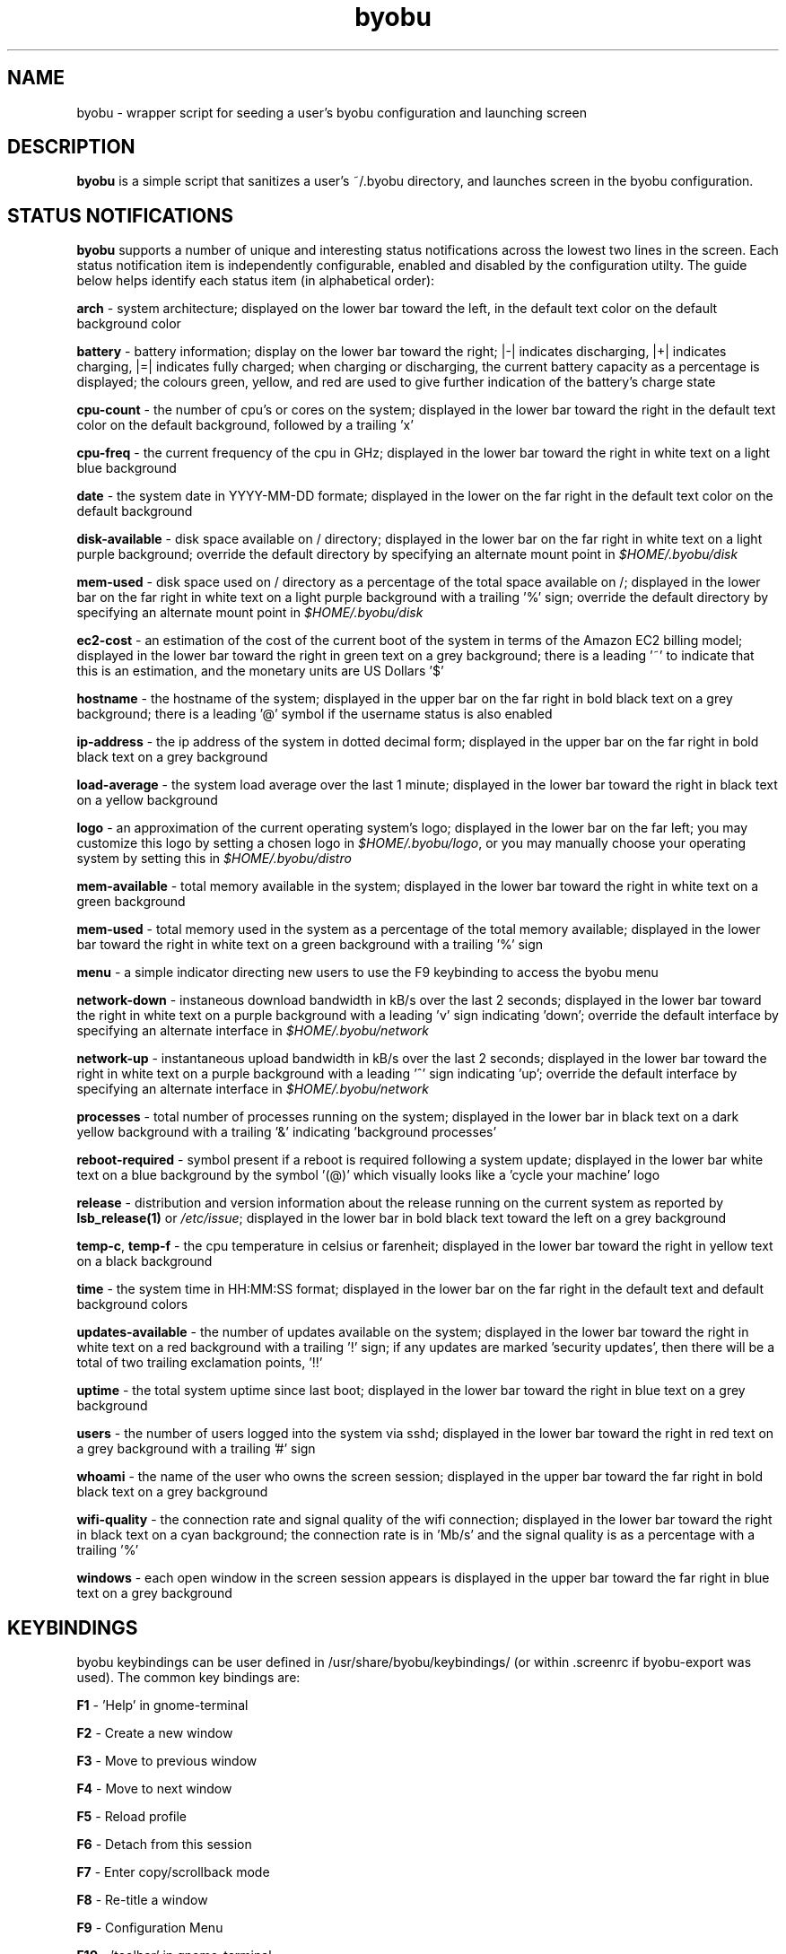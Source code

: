 .TH byobu 1 "11 Feb 2009" byobu "byobu"
.SH NAME
byobu \- wrapper script for seeding a user's byobu configuration and launching screen

.SH DESCRIPTION
\fBbyobu\fP is a simple script that sanitizes a user's ~/.byobu directory, and launches screen in the byobu configuration.

.SH STATUS NOTIFICATIONS

\fBbyobu\fP supports a number of unique and interesting status notifications across the lowest two lines in the screen.  Each status notification item is independently configurable, enabled and disabled by the configuration utilty.  The guide below helps identify each status item (in alphabetical order):

\fBarch\fP \- system architecture; displayed on the lower bar toward the left, in the default text color on the default background color

\fBbattery\fP \- battery information; display on the lower bar toward the right; |\-| indicates discharging, |+| indicates charging, |=| indicates fully charged;  when charging or discharging, the current battery capacity as a percentage is displayed;  the colours green, yellow, and red are used to give further indication of the battery's charge state

\fBcpu-count\fP \- the number of cpu's or cores on the system; displayed in the lower bar toward the right in the default text color on the default background, followed by a trailing 'x'

\fBcpu-freq\fP \- the current frequency of the cpu in GHz; displayed in the lower bar toward the right in white text on a light blue background

\fBdate\fP \- the system date in YYYY-MM-DD formate; displayed in the lower on the far right in the default text color on the default background

\fBdisk-available\fP \- disk space available on / directory; displayed in the lower bar on the far right in white text on a light purple background; override the default directory by specifying an alternate mount point in \fI$HOME/.byobu/disk\fP

\fBmem-used\fP \- disk space used on / directory as a percentage of the total space available on /; displayed in the lower bar on the far right in white text on a light purple background with a trailing '%' sign; override the default directory by specifying an alternate mount point in \fI$HOME/.byobu/disk\fP

\fBec2-cost\fP \- an estimation of the cost of the current boot of the system in terms of the Amazon EC2 billing model; displayed in the lower bar toward the right in green text on a grey background; there is a leading '~' to indicate that this is an estimation, and the monetary units are US Dollars '$'

\fBhostname\fP \- the hostname of the system; displayed in the upper bar on the far right in bold black text on a grey background; there is a leading '@' symbol if the username status is also enabled

\fBip-address\fP \- the ip address of the system in dotted decimal form; displayed in the upper bar on the far right in bold black text on a grey background

\fBload-average\fP \- the system load average over the last 1 minute; displayed in the lower bar toward the right in black text on a yellow background

\fBlogo\fP \- an approximation of the current operating system's logo; displayed in the lower bar on the far left; you may customize this logo by setting a chosen logo in \fI$HOME/.byobu/logo\fP, or you may manually choose your operating system by setting this in \fI$HOME/.byobu/distro\fP

\fBmem-available\fP \- total memory available in the system; displayed in the lower bar toward the right in white text on a green background

\fBmem-used\fP \- total memory used in the system as a percentage of the total memory available; displayed in the lower bar toward the right in white text on a green background with a trailing '%' sign

\fBmenu\fP \- a simple indicator directing new users to use the F9 keybinding to access the byobu menu

\fBnetwork-down\fP \- instaneous download bandwidth in kB/s over the last 2 seconds; displayed in the lower bar toward the right in white text on a purple background with a leading 'v' sign indicating 'down'; override the default interface by specifying an alternate interface in \fI$HOME/.byobu/network\fP

\fBnetwork-up\fP \- instantaneous upload bandwidth in kB/s over the last 2 seconds; displayed in the lower bar toward the right in white text on a purple background with a leading '^' sign indicating 'up'; override the default interface by specifying an alternate interface in \fI$HOME/.byobu/network\fP

\fBprocesses\fP \- total number of processes running on the system; displayed in the lower bar in black text on a dark yellow background with a trailing '&' indicating 'background processes'

\fBreboot-required\fP \- symbol present if a reboot is required following a system update; displayed in the lower bar white text on a blue background by the symbol '(@)' which visually looks like a 'cycle your machine' logo

\fBrelease\fP \- distribution and version information about the release running on the current system as reported by \fBlsb_release(1)\fP or \fI/etc/issue\fP; displayed in the lower bar in bold black text toward the left on a grey background

\fBtemp\-c\fP, \fBtemp\-f\fP \- the cpu temperature in celsius or farenheit; displayed in the lower bar toward the right in yellow text on a black background

\fBtime\fP \- the system time in HH:MM:SS format; displayed in the lower bar on the far right in the default text and default background colors

\fBupdates-available\fP \- the number of updates available on the system; displayed in the lower bar toward the right in white text on a red background with a trailing '!' sign; if any updates are marked 'security updates', then there will be a total of two trailing exclamation points, '!!'

\fBuptime\fP \- the total system uptime since last boot; displayed in the lower bar toward the right in blue text on a grey background

\fBusers\fP \- the number of users logged into the system via sshd; displayed in the lower bar toward the right in red text on a grey background with a trailing '#' sign

\fBwhoami\fP \- the name of the user who owns the screen session; displayed in the upper bar toward the far right in bold black text on a grey background

\fBwifi-quality\fP \- the connection rate and signal quality of the wifi connection; displayed in the lower bar toward the right in black text on a cyan background; the connection rate is in 'Mb/s' and the signal quality is as a percentage with a trailing '%' 

\fBwindows\fP \- each open window in the screen session appears is displayed in the upper bar toward the far right in blue text on a grey background

.SH KEYBINDINGS

byobu keybindings can be user defined in /usr/share/byobu/keybindings/ (or within .screenrc if byobu-export was used). The common key bindings are:

\fBF1\fP \- 'Help' in gnome-terminal

\fBF2\fP \- Create a new window

\fBF3\fP \- Move to previous window

\fBF4\fP \- Move to next window

\fBF5\fP \- Reload profile

\fBF6\fP \- Detach from this session

\fBF7\fP \- Enter copy/scrollback mode

\fBF8\fP \- Re-title a window

\fBF9\fP \- Configuration Menu

\fBF10\fP \- 'toolbar' in gnome-terminal

\fBF11\fP \- 'fullscreen' in gnome-terminal

\fBF12\fP \-  Lock this terminal

\fBCtrl-a $\fP \- show detailed status

\fBCtrl-a R\fP \- Reload profile

\fBCtrl-a (\fP \- Turn key bindings on

\fBCtrl-a )\fP \- Turn key bindings off

\fBCtrl-a k\fP \- Kill the current window

.TP
\fIhttp://launchpad.net/byobu\fP
.PD

.SH SEE ALSO
.PD 0
.TP
\fBscreen\fP(1), \fBbyobu-config\fP, \fBbyobu-export\fP, \fBbyobu-status\fP, \fBbyobu-status-detail\fB
.TP
\fIhttp://launchpad.net/byobu\fP
.PD

.SH AUTHOR
This manpage and the utility was written by Dustin Kirkland <kirkland@canonical.com> for Ubuntu systems (but may be used by others).  Permission is granted to copy, distribute and/or modify this document under the terms of the GNU General Public License, Version 3 published by the Free Software Foundation.

On Debian systems, the complete text of the GNU General Public License can be found in /usr/share/common-licenses/GPL.
